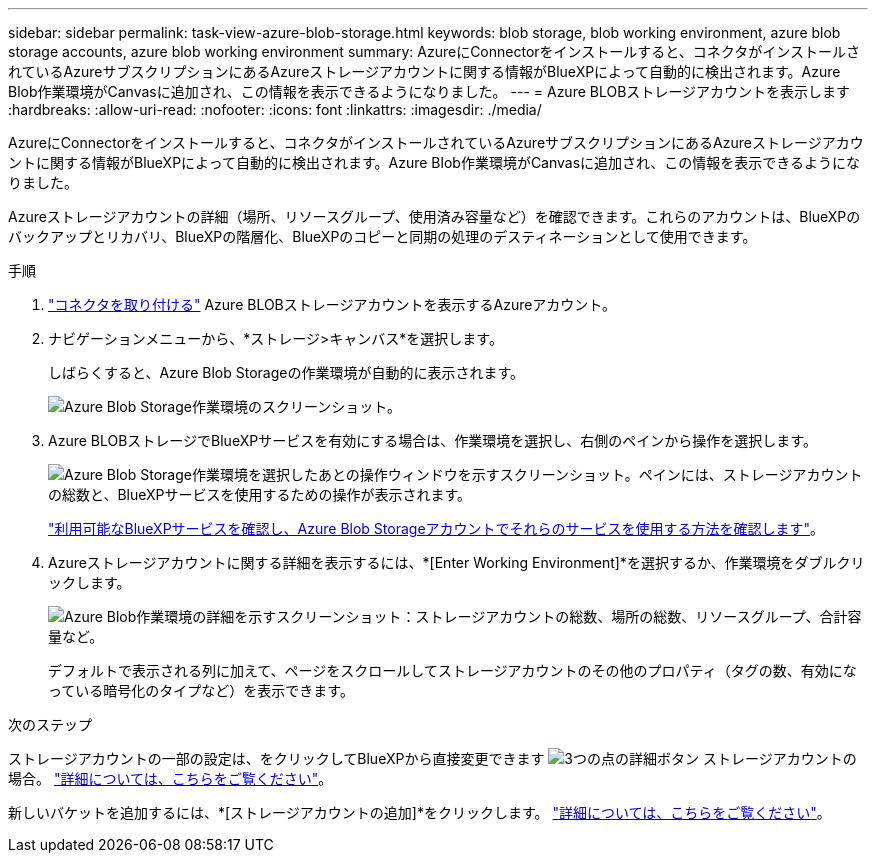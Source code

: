 ---
sidebar: sidebar 
permalink: task-view-azure-blob-storage.html 
keywords: blob storage, blob working environment, azure blob storage accounts, azure blob working environment 
summary: AzureにConnectorをインストールすると、コネクタがインストールされているAzureサブスクリプションにあるAzureストレージアカウントに関する情報がBlueXPによって自動的に検出されます。Azure Blob作業環境がCanvasに追加され、この情報を表示できるようになりました。 
---
= Azure BLOBストレージアカウントを表示します
:hardbreaks:
:allow-uri-read: 
:nofooter: 
:icons: font
:linkattrs: 
:imagesdir: ./media/


[role="lead"]
AzureにConnectorをインストールすると、コネクタがインストールされているAzureサブスクリプションにあるAzureストレージアカウントに関する情報がBlueXPによって自動的に検出されます。Azure Blob作業環境がCanvasに追加され、この情報を表示できるようになりました。

Azureストレージアカウントの詳細（場所、リソースグループ、使用済み容量など）を確認できます。これらのアカウントは、BlueXPのバックアップとリカバリ、BlueXPの階層化、BlueXPのコピーと同期の処理のデスティネーションとして使用できます。

.手順
. https://docs.netapp.com/us-en/bluexp-setup-admin/task-quick-start-connector-azure.html["コネクタを取り付ける"^] Azure BLOBストレージアカウントを表示するAzureアカウント。
. ナビゲーションメニューから、*ストレージ>キャンバス*を選択します。
+
しばらくすると、Azure Blob Storageの作業環境が自動的に表示されます。

+
image:screenshot-azure-blob-we.png["Azure Blob Storage作業環境のスクリーンショット。"]

. Azure BLOBストレージでBlueXPサービスを有効にする場合は、作業環境を選択し、右側のペインから操作を選択します。
+
image:screenshot-azure-blob-actions.png["Azure Blob Storage作業環境を選択したあとの操作ウィンドウを示すスクリーンショット。ペインには、ストレージアカウントの総数と、BlueXPサービスを使用するための操作が表示されます。"]

+
link:task-blob-enable-data-services.html["利用可能なBlueXPサービスを確認し、Azure Blob Storageアカウントでそれらのサービスを使用する方法を確認します"]。

. Azureストレージアカウントに関する詳細を表示するには、*[Enter Working Environment]*を選択するか、作業環境をダブルクリックします。
+
image:screenshot-azure-blob-details.png["Azure Blob作業環境の詳細を示すスクリーンショット：ストレージアカウントの総数、場所の総数、リソースグループ、合計容量など。"]

+
デフォルトで表示される列に加えて、ページをスクロールしてストレージアカウントのその他のプロパティ（タグの数、有効になっている暗号化のタイプなど）を表示できます。



.次のステップ
ストレージアカウントの一部の設定は、をクリックしてBlueXPから直接変更できます image:button-horizontal-more.gif["3つの点の詳細ボタン"] ストレージアカウントの場合。 link:task-change-blob-storage-settings.html["詳細については、こちらをご覧ください"]。

新しいバケットを追加するには、*[ストレージアカウントの追加]*をクリックします。 link:task-add-blob-storage.html["詳細については、こちらをご覧ください"]。
